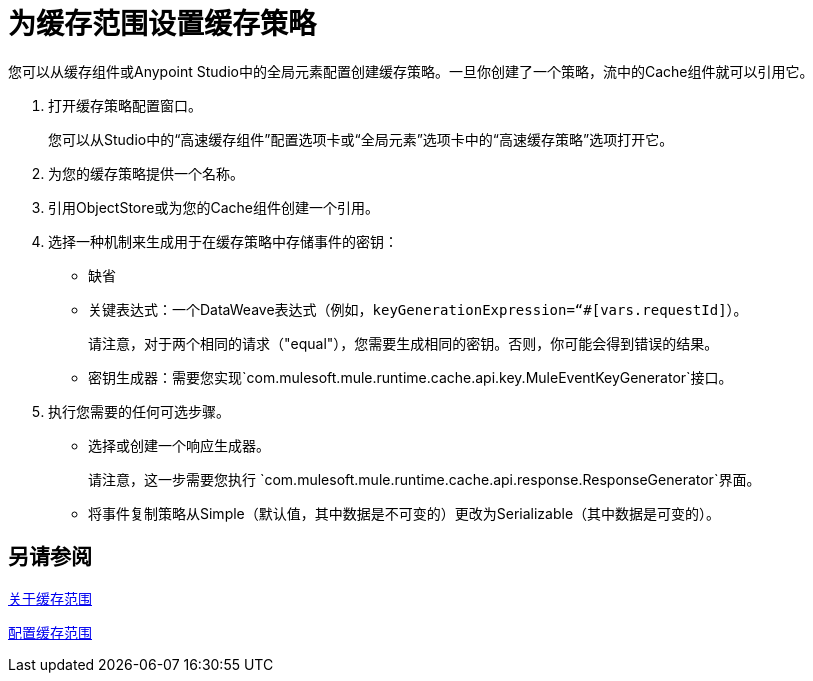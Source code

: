 = 为缓存范围设置缓存策略

您可以从缓存组件或Anypoint Studio中的全局元素配置创建缓存策略。一旦你创建了一个策略，流中的Cache组件就可以引用它。

. 打开缓存策略配置窗口。
+
您可以从Studio中的“高速缓存组件”配置选项卡或“全局元素”选项卡中的“高速缓存策略”选项打开它。
+
. 为您的缓存策略提供一个名称。
. 引用ObjectStore或为您的Cache组件创建一个引用。
+
. 选择一种机制来生成用于在缓存策略中存储事件的密钥：
+
* 缺省
* 关键表达式：一个DataWeave表达式（例如，`keyGenerationExpression=“#[vars.requestId]`）。
+
请注意，对于两个相同的请求（"equal"），您需要生成相同的密钥。否则，你可能会得到错误的结果。
+
* 密钥生成器：需要您实现`com.mulesoft.mule.runtime.cache.api.key.MuleEventKeyGenerator`接口。
+
. 执行您需要的任何可选步骤。
+
* 选择或创建一个响应生成器。
+
请注意，这一步需要您执行
`com.mulesoft.mule.runtime.cache.api.response.ResponseGenerator`界面。
+
* 将事件复制策略从Simple（默认值，其中数据是不可变的）更改为Serializable（其中数据是可变的）。

////
每PABLO K移除：
* 选择或创建消耗品消息过滤器。
+
请注意，此步骤需要您实施`com.mulesoft.mule.compatibility.core.api.routing.filter.Filter`界面。
////

== 另请参阅

link:cache-scope[关于缓存范围]

link:cache-scope-to-configure[配置缓存范围]

////
// 去做
需要提供与API文档的链接，一旦成为可用。
////
